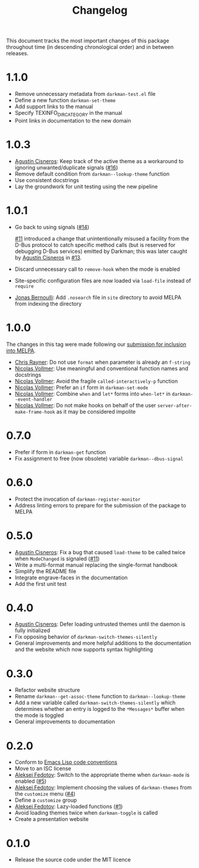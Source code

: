 #+title: Changelog
#+link:  pull https://github.com/grtcdr/darkman.el/pull/%s
#+link:  user https://github.com/%s

This document tracks the most important changes of this package
throughout time (in descending chronological order) and in between
releases.

* 1.1.0

- Remove unnecessary metadata from ~darkman-test.el~ file
- Define a new function ~darkman-set-theme~
- Add support links to the manual
- Specify TEXINFO_DIR_CATEGORY in the manual
- Point links in documentation to the new domain

* 1.0.3

- [[user:aerz][Agustín Cisneros]]: Keep track of the active theme as a workaround to
  ignoring unwanted/duplicate signals ([[pull:16][#16]])
- Remove default condition from ~darkman--lookup-theme~ function
- Use consistent docstrings
- Lay the groundwork for unit testing using the new pipeline

* 1.0.1

- Go back to using signals ([[pull:14][#14]])

  [[pull:11][#11]] introduced a change that unintentionally misused a facility from
  the D-Bus protocol to catch specific method calls (but is reserved
  for debugging D-Bus services) emitted by Darkman; this was later
  caught by [[user:aerz][Agustín Cisneros]] in [[pull:13][#13]].

- Discard unnecessary call to ~remove-hook~ when the mode is enabled
- Site-specific configuration files are now loaded via ~load-file~
  instead of ~require~
- [[user:tarsius][Jonas Bernoulli]]: Add =.nosearch= file in =site= directory to avoid
  MELPA from indexing the directory

* 1.0.0

The changes in this tag were made following our [[https://github.com/melpa/melpa/pull/8423][submission for inclusion into MELPA]].

- [[user:riscy][Chris Rayner]]: Do not use ~format~ when parameter is already an ~f-string~
- [[user:progfolio][Nicolas Vollmer]]: Use meaningful and conventional function names and docstrings
- [[user:progfolio][Nicolas Vollmer]]: Avoid the fragile ~called-interactively-p~ function
- [[user:progfolio][Nicolas Vollmer]]: Prefer an ~if~ form in ~darkman-set-mode~
- [[user:progfolio][Nicolas Vollmer]]: Combine ~when~ and ~let*~ forms into ~when-let*~ in
  ~darkman--event-handler~
- [[user:progfolio][Nicolas Vollmer]]: Do not make hooks on behalf of the user
  =server-after-make-frame-hook= as it may be considered impolite

* 0.7.0

- Prefer if form in ~darkman-get~ function
- Fix assignment to free (now obsolete) variable ~darkman--dbus-signal~

* 0.6.0

- Protect the invocation of ~darkman-register-monitor~
- Address linting errors to prepare for the submission of the package to MELPA

* 0.5.0

+ [[user:aerz][Agustín Cisneros]]: Fix a bug that caused =load-theme= to be called
  twice when =ModeChanged= is signaled ([[pull:11][#11]])
+ Write a multi-format manual replacing the single-format handbook
+ Simplify the README file
+ Integrate engrave-faces in the documentation
+ Add the first unit test

* 0.4.0

+ [[user:aerz][Agustín Cisneros]]: Defer loading untrusted themes until the daemon is
  fully initialized
+ Fix opposing behavior of =darkman-switch-themes-silently=
+ General improvements and more helpful additions to the documentation
  and the website which now supports syntax highlighting

* 0.3.0

+ Refactor website structure
+ Rename =darkman--get-assoc-theme= function to =darkman--lookup-theme=
+ Add a new variable called =darkman-switch-themes-silently= which
  determines whether an entry is logged to the =*Messages*= buffer
  when the mode is toggled
+ General improvements to documentation

* 0.2.0

+ Conform to [[info:elisp#Coding Conventions][Emacs Lisp code conventions]]
+ Move to an ISC license
+ [[user:lexa][Aleksei Fedotov]]: Switch to the appropriate theme when =darkman-mode=
  is enabled ([[pull:5][#5]])
+ [[user:lexa][Aleksei Fedotov]]: Implement choosing the values of =darkman-themes=
  from the =customize= menu ([[pull:4][#4]])
+ Define a =customize= group
+ [[user:lexa][Aleksei Fedotov]]: Lazy-loaded functions ([[pull:1][#1]])
+ Avoid loading themes twice when =darkman-toggle= is called
+ Create a presentation website

* 0.1.0

+ Release the source code under the MIT licence
